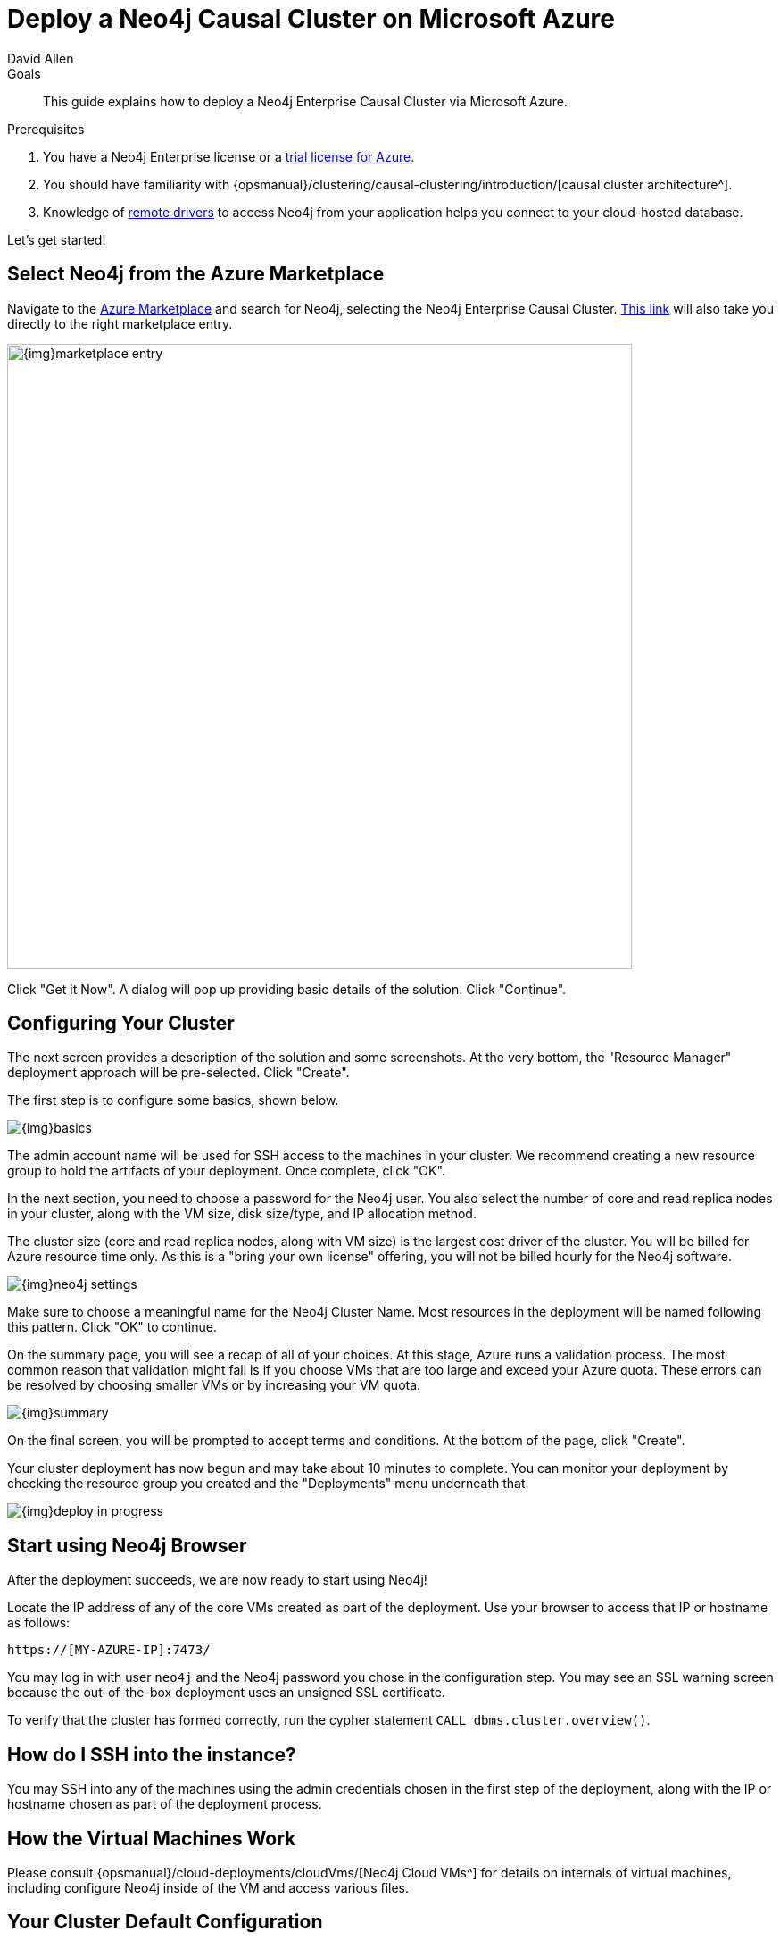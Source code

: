 = Deploy a Neo4j Causal Cluster on Microsoft Azure
:level: Intermediate
:page-level: Intermediate
:author: David Allen
:category: cloud
:tags: cloud, azure, cluster, setup, virtual-machine, deployment
:description: This guide explains how to deploy a Neo4j Enterprise Causal Cluster via Microsoft Azure.

.Goals
[abstract]
{description}

.Prerequisites
[abstract]
. You have a Neo4j Enterprise license or a link:/lp/enterprise-cloud/?utm_content=azure-marketplace[trial license for Azure^].
. You should have familiarity with {opsmanual}/clustering/causal-clustering/introduction/[causal cluster architecture^].
. Knowledge of link:/developer/language-guides/[remote drivers] to access Neo4j from your application helps you connect to your cloud-hosted database.

Let's get started!

[#neo4j-azure]
== Select Neo4j from the Azure Marketplace

Navigate to the https://azuremarketplace.microsoft.com/en-us/marketplace/[Azure Marketplace^] and
search for Neo4j, selecting the Neo4j Enterprise Causal Cluster.
https://azuremarketplace.microsoft.com/en-us/marketplace/apps/neo4j.neo4j-enterprise-causal-cluster?tab=Overview[This link^] will also take you directly to the right marketplace entry.

image::{img}marketplace-entry.png[width=700,float=center,role="popup-link"]

Click "Get it Now".
A dialog will pop up providing basic details of the solution.
Click "Continue".

[#config-cluster]
== Configuring Your Cluster

The next screen provides a description of the solution and some screenshots.
At the very bottom, the "Resource Manager" deployment approach will be pre-selected.
Click "Create".

The first step is to configure some basics, shown below.

image::{img}basics.png[float=center,role="popup-link"]

The admin account name will be used for SSH access to the machines in your cluster.
We recommend creating a new resource group to hold the artifacts of your deployment.
Once complete, click "OK".

In the next section, you need to choose a password for the Neo4j user.
You also select the number of core and read replica nodes in your cluster, along with the VM size, disk size/type, and IP allocation method.

The cluster size (core and read replica nodes, along with VM size) is the largest cost driver of the cluster.
You will be billed for Azure resource time only.
As this is a "bring your own license" offering, you will not be billed hourly for the Neo4j software.

image::{img}neo4j-settings.png[float=center,role="popup-link"]

Make sure to choose a meaningful name for the Neo4j Cluster Name.
Most resources in the deployment will be named following this pattern.
Click "OK" to continue.

On the summary page, you will see a recap of all of your choices.
At this stage, Azure runs a validation process.
The most common reason that validation might fail is if you choose VMs that are too large and exceed your Azure quota.
These errors can be resolved by choosing smaller VMs or by increasing your VM quota.

image::{img}summary.png[float=center,role="popup-link"]

On the final screen, you will be prompted to accept terms and conditions.
At the bottom of the page, click "Create".

Your cluster deployment has now begun and may take about 10 minutes to complete.
You can monitor your deployment by checking the resource group you created and the "Deployments" menu underneath that.

image::{img}deploy-in-progress.png[float=center,role="popup-link"]

[#use-browser]
== Start using Neo4j Browser

After the deployment succeeds, we are now ready to start using Neo4j!

Locate the IP address of any of the core VMs created as part of the deployment.
Use your browser to access that IP or hostname as follows:

[source,shell]
----
https://[MY-AZURE-IP]:7473/
----

You may log in with user `neo4j` and the Neo4j password you chose in the configuration step.
You may see an SSL warning screen because the out-of-the-box deployment uses an unsigned SSL certificate.

To verify that the cluster has formed correctly, run the cypher statement `CALL dbms.cluster.overview()`.

[#ssh-instance]
== How do I SSH into the instance?

You may SSH into any of the machines using the admin credentials chosen in the first step of the deployment, along with the IP or hostname chosen as part of the deployment process.

[#vm-workings]
== How the Virtual Machines Work

Please consult {opsmanual}/cloud-deployments/cloudVms/[Neo4j Cloud VMs^] for details on internals of virtual machines, including configure Neo4j inside of the VM and access various files.

[#default-config]
== Your Cluster Default Configuration

The following notes are provided on your default cluster configuration.

* Ports 7687 (bolt) and 7473 (HTTPS access) are the only ports exposed to the entire internet.
Consider narrowing access to these ports to only your needed networks.
External unencrypted HTTP access is disabled by default.
* Ports 5000, 6000, and 7000 are enabled only for internal network access (`10.0.0.8`), as they are needed for internal cluster communication.

[#next-steps]
== What's Next

* Visit the link:/docs/operations-manual/current/[Neo4j Operations Manual^] for information on how
configure all aspects of your cluster
* Add users and change passwords as necessary
* Consider creating DNS entries to permit addressing your cluster with client applications under a single host name.

[#terminate-cluster]
== Terminating your Cluster

Should you need to, you can tear down the infrastructure created by deleting the entire resource group you created as part of the deployment.

[#azure-resources]
== Questions?

You can ask questions and connect with other people launching Neo4j in the cloud through the https://community.neo4j.com/c/neo4j-graph-platform/cloud[cloud topic on the Community Site^].
